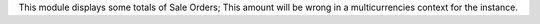 This module displays some totals of Sale Orders; This amount will be wrong in a multicurrencies context for the instance.
